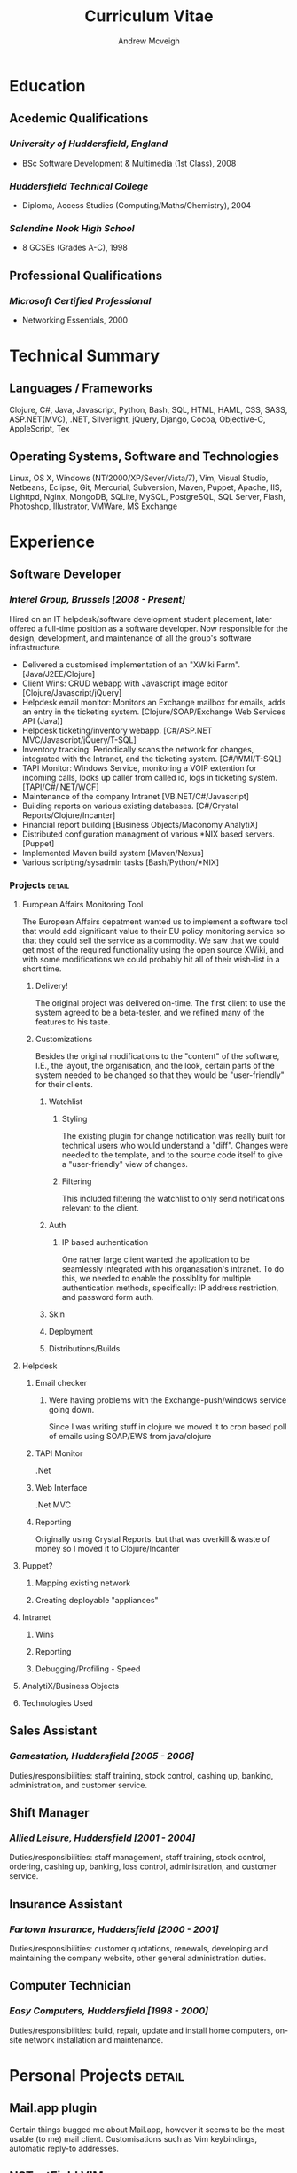 #+OPTIONS: toc:nil timestamp:nil num:nil postamble:nil
#+TITLE: Curriculum Vitae
#+AUTHOR: Andrew Mcveigh
#+DATE:
#+EXPORT_EXCLUDE_TAGS: detail

#+BIND: org-export-html-auto-postamble nil
#+BIND: org-export-html-auto-preamble nil
#+BIND: org-export-html-preamble "<h1 class='title'>Curriculum Vitae</h1><h3 class='author'>Andrew Mcveigh</h3>"

#+STYLE: <link rel="stylesheet" type="text/css" href="stylesheet.css" />

#+LaTeX_HEADER: \newcommand{\name}{Andrew Mcveigh}
#+LaTeX_HEADER: \newcommand{\street}{Sint-Gilliskerkstraat 57}
#+LaTeX_HEADER: \newcommand{\citycountry}{1000 Brussels, Belgium}
#+LaTeX_HEADER: \newcommand{\phone}{+32.497.471.609}
#+LaTeX_HEADER: \newcommand{\email}{me@andrewmcveigh.com}
#+LaTeX_HEADER: \newcommand{\web}{www.andrewmcveigh.com}
#+LaTeX_HEADER: \newcommand{\twitter}{twitter.com/andrewmcveigh}
#+LaTeX_HEADER: \newcommand{\github}{github.com/andrewmcveigh}

#+LaTeX_HEADER: \usepackage{geometry}
#+LaTeX_HEADER: \geometry{a4paper,tmargin=50mm,bmargin=30mm,lmargin=25mm,rmargin=25mm,headheight=30mm,headsep=10mm,footskip=10mm}

#+LaTeX_HEADER: \usepackage{fancyhdr,lastpage}
#+LaTeX_HEADER: \pagestyle{fancyplain}
#+LaTeX_HEADER: \fancyhf{}
#+LaTeX_HEADER: \rhead{\small\name\\\street\\\citycountry\\\phone\\\\\email\\\web}
#+LaTeX_HEADER: \rfoot{\scriptsize{Page \thepage\ of \pageref{LastPage}}}
#+LaTeX_HEADER: \renewcommand\headrulewidth{0pt}

* Education
** Acedemic Qualifications
*** /University of Huddersfield, England/
- BSc Software Development & Multimedia (1st Class), 2008
*** /Huddersfield Technical College/
- Diploma, Access Studies (Computing/Maths/Chemistry), 2004
*** /Salendine Nook High School/
- 8 GCSEs (Grades A-C), 1998
** Professional Qualifications
*** /Microsoft Certified Professional/
- Networking Essentials, 2000
* Technical Summary
** Languages / Frameworks
Clojure, C#, Java, Javascript, Python, Bash, SQL, HTML, HAML, CSS, SASS, ASP.NET(MVC), .NET, Silverlight, jQuery, Django, Cocoa, Objective-C, AppleScript, Tex
** Operating Systems, Software and Technologies 
Linux, OS X, Windows (NT/2000/XP/Sever/Vista/7), Vim, Visual Studio, Netbeans, Eclipse, Git, Mercurial, Subversion, Maven, Puppet, Apache, IIS, Lighttpd, Nginx, MongoDB, SQLite, MySQL, PostgreSQL, SQL Server, Flash, Photoshop, Illustrator, VMWare, MS Exchange
* Experience
** Software Developer
*** /Interel Group, Brussels  [2008 - Present]/
Hired on an IT helpdesk/software development student placement, later offered a full-time position as a software developer. Now responsible for the design, development, and maintenance of all the group's software infrastructure.
- Delivered a customised implementation of an "XWiki Farm". [Java/J2EE/Clojure]
- Client Wins: CRUD webapp with Javascript image editor [Clojure/Javascript/jQuery]
- Helpdesk email monitor: Monitors an Exchange mailbox for emails, adds an entry in the ticketing system. [Clojure/SOAP/Exchange Web Services API (Java)]
- Helpdesk ticketing/inventory webapp. [C#/ASP.NET MVC/Javascript/jQuery/T-SQL]
- Inventory tracking: Periodically scans the network for changes, integrated with the Intranet, and the ticketing system. [C#/WMI/T-SQL]
- TAPI Monitor: Windows Service, monitoring a VOIP extention for incoming calls, looks up caller from called id, logs in ticketing system. [TAPI/C#/.NET/WCF]
- Maintenance of the company Intranet [VB.NET/C#/Javascript]
- Building reports on various existing databases. [C#/Crystal Reports/Clojure/Incanter]
- Financial report building [Business Objects/Maconomy AnalytiX]
- Distributed configuration managment of various *NIX based servers. [Puppet]
- Implemented Maven build system [Maven/Nexus]
- Various scripting/sysadmin tasks [Bash/Python/*NIX]
*** Projects :detail:
**** European Affairs Monitoring Tool
The European Affairs depatment wanted us to implement a software tool that would add significant value to their EU policy monitoring service so that they could sell the service as a commodity.
We saw that we could get most of the required functionality using the open source XWiki, and with some modifications we could probably hit all of their wish-list in a short time.
***** Delivery!
The original project was delivered on-time. The first client to use the system agreed to be a beta-tester, and we refined many of the features to his taste.
***** Customizations
Besides the original modifications to the "content" of the software, I.E., the layout, the organisation, and the look, certain parts of the system needed to be changed so that they would be "user-friendly" for their clients.
****** Watchlist
******* Styling
The existing plugin for change notification was really built for technical users who would understand a "diff". Changes were needed to the template, and to the source code itself to give a "user-friendly" view of changes.
******* Filtering
This included filtering the watchlist to only send notifications relevant to the client.
****** Auth
******* IP based authentication
One rather large client wanted the application to be seamlessly integrated with his organasation's intranet. To do this, we needed to enable the possiblity for multiple authentication methods, specifically: IP address restriction, and password form auth.
****** Skin
****** Deployment
****** Distributions/Builds
**** Helpdesk
***** Email checker
****** Were having problems with the Exchange-push/windows service going down.
Since I was writing stuff in clojure we moved it to cron based poll of emails using SOAP/EWS from java/clojure
***** TAPI Monitor
.Net
***** Web Interface
.Net MVC
***** Reporting
Originally using Crystal Reports, but that was overkill & waste of money so I moved it to Clojure/Incanter
**** Puppet?
***** Mapping existing network
***** Creating deployable "appliances"
**** Intranet
***** Wins
***** Reporting
***** Debugging/Profiling - Speed
**** AnalytiX/Business Objects
**** Technologies Used
** Sales Assistant
*** /Gamestation, Huddersfield [2005 - 2006]/
Duties/responsibilities: staff training, stock control, cashing up, banking, administration, and customer service.
** Shift Manager
*** /Allied Leisure, Huddersfield [2001 - 2004]/
Duties/responsibilities: staff management, staff training, stock control, ordering, cashing up, banking, loss control, administration, and customer service.
** Insurance Assistant
*** /Fartown Insurance, Huddersfield [2000 - 2001]/
Duties/responsibilities: customer quotations, renewals, developing and maintaining the company website, other general administration duties.
** Computer Technician
*** /Easy Computers, Huddersfield [1998 - 2000]/
Duties/responsibilities: build, repair, update and install home computers, on-site network installation and maintenance.
* Personal Projects :detail:
** Mail.app plugin
Certain things bugged me about Mail.app, however it seems to be the most usable (to me) mail client. Customisations such as Vim keybindings, automatic reply-to addresses.
** NSTextField VIM
** iCal delete event
As iCal refuses to decline events without notifying all attendees, I jerry-rigged a solution using the java EWS API and a bit of AppleScript to give the option to simply delete the event from the calendar.
** dirtybrussels.be
Although the site never really took off (someone beat me to the idea by a fortnight with a facebook group), dirtybrussels was an attempt to shame the various communes in Brussels to clean up their act. Written in Clojure.
** koala
Koala started life as a way to use haml in Clojure/Compojure. After a while I decided that I preferred the composability of Hiccup, a similar but more Clojure-like HTML generating DSL. As standard though, hiccup must be compiled before use. Koala allowed me to edit/refresh much quicker as it would generate HTML on the fly, using the Hiccup libraries. I also then added the option to include javascript into the pages.
